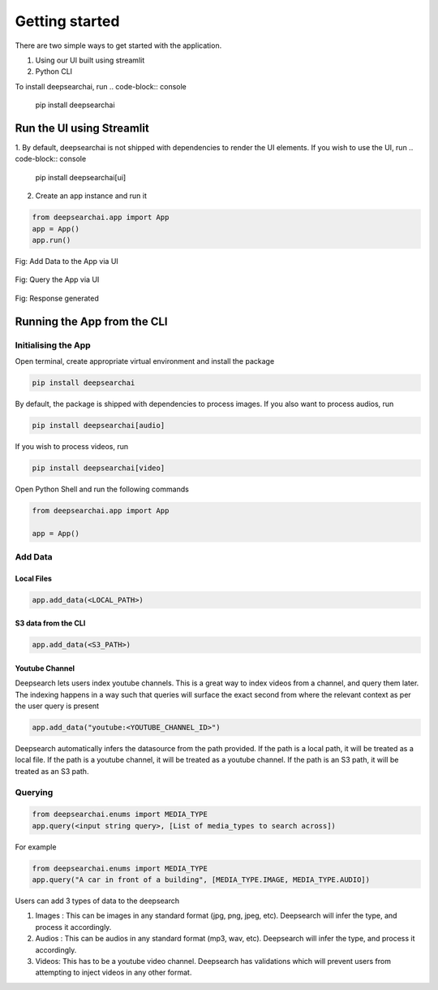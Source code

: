 Getting started
----------------------------
There are two simple ways to get started with the application.

1. Using our UI built using streamlit

2. Python CLI

To install deepsearchai, run
.. code-block:: console

    pip install deepsearchai

Run the UI using Streamlit
==============================
1. By default, deepsearchai is not shipped with dependencies to render the UI elements. If you wish to use the UI, run
.. code-block:: console

    pip install deepsearchai[ui]


2. Create an app instance and run it

.. code-block:: console

    from deepsearchai.app import App
    app = App()
    app.run()

.. figure:: /images/upload_ui.png
   :alt: UI screenshot 1
   :align: center

   Fig: Add Data to the App via UI

.. figure:: /images/query_ui.png
   :alt: UI screenshot 2
   :align: center

   Fig: Query the App via UI

.. figure:: /images/response_ui.png
   :alt: UI screenshot 3
   :align: center

   Fig: Response generated

Running the App from the CLI
==============================

Initialising the App
~~~~~~~~~~~~~~~~~~~~~~~~~~~~~~~~

Open terminal, create appropriate virtual environment and install the package

.. code-block:: console

    pip install deepsearchai

By default, the package is shipped with dependencies to process images. If you also want to process audios, run

.. code-block:: console

        pip install deepsearchai[audio]


If you wish to process videos, run

.. code-block:: console

        pip install deepsearchai[video]


Open Python Shell and run the following commands

.. code-block:: console

    from deepsearchai.app import App

    app = App()

Add Data
~~~~~~~~~~~~~~~~~~~~~~~~~~~~~~~~

Local Files
^^^^^^^^^^^^^^^^^^^^^^^^^^^^^^^^

.. code-block:: console

    app.add_data(<LOCAL_PATH>)

S3 data from the CLI
^^^^^^^^^^^^^^^^^^^^^^^^^^^^^^^^

.. code-block:: console

    app.add_data(<S3_PATH>)

Youtube Channel
^^^^^^^^^^^^^^^^^^^^^^^^^^^^^^^^
Deepsearch lets users index youtube channels. This is a great way to index videos from a channel, and query them later. The indexing happens in a way such that queries will surface the exact second from where the relevant context as per the user query is present

.. code-block:: console

    app.add_data("youtube:<YOUTUBE_CHANNEL_ID>")

Deepsearch automatically infers the datasource from the path provided. If the path is a local path, it will be treated as a local file. If the path is a youtube channel, it will be treated as a youtube channel. If the path is an S3 path, it will be treated as an S3 path.

Querying
~~~~~~~~~~~~~~~~~~~~~~~~~~~~~~~~

.. code-block:: console

    from deepsearchai.enums import MEDIA_TYPE
    app.query(<input string query>, [List of media_types to search across])

For example

.. code-block:: console

    from deepsearchai.enums import MEDIA_TYPE
    app.query("A car in front of a building", [MEDIA_TYPE.IMAGE, MEDIA_TYPE.AUDIO])


Users can add 3 types of data to the deepsearch

#. Images : This can be images in any standard format (jpg, png, jpeg, etc). Deepsearch will infer the type, and process it accordingly.
#. Audios : This can be audios in any standard format (mp3, wav, etc). Deepsearch will infer the type, and process it accordingly.
#. Videos: This has to be a youtube video channel. Deepsearch has validations which will prevent users from attempting to inject videos in any other format.